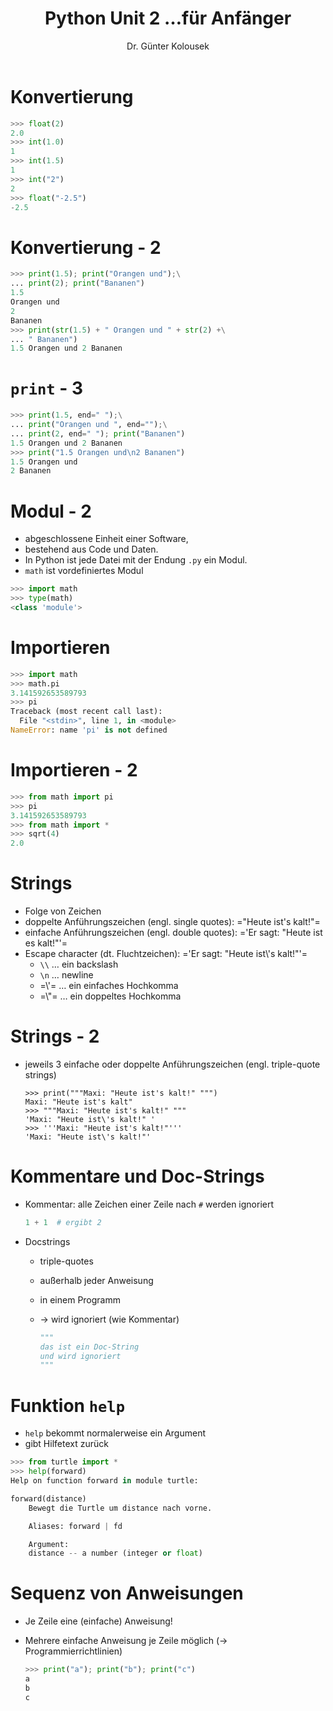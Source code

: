 

#+TITLE: Python \hfill Unit 2\linebreak \small...für Anfänger
#+AUTHOR: Dr. Günter Kolousek
#+OPTIONS: H:1 toc:nil
#+LATEX_CLASS: beamer
#+LATEX_CLASS_OPTIONS: [presentation]
#+BEAMER_THEME: Execushares
#+COLUMNS: %45ITEM %10BEAMER_ENV(Env) %10BEAMER_ACT(Act) %4BEAMER_COL(Col) %8BEAMER_OPT(Opt)

#+LATEX_HEADER:\usepackage{pgfpages}
# +LATEX_HEADER:\pgfpagesuselayout{2 on 1}[a4paper,border shrink=5mm]
# +LATEX: \mode<handout>{\setbeamercolor{background canvas}{bg=black!5}}
#+LATEX_HEADER:\usepackage{xspace}
#+LATEX: \newcommand{\cpp}{C++\xspace}

* Konvertierung
#+BEGIN_SRC python
>>> float(2)
2.0
>>> int(1.0)
1
>>> int(1.5)
1
>>> int("2")
2
>>> float("-2.5")
-2.5
#+END_SRC

* Konvertierung - 2
#+BEGIN_SRC python
>>> print(1.5); print("Orangen und");\
... print(2); print("Bananen")
1.5
Orangen und
2
Bananen
>>> print(str(1.5) + " Orangen und " + str(2) +\
... " Bananen")
1.5 Orangen und 2 Bananen
#+END_SRC

* =print= - 3
#+BEGIN_SRC python
>>> print(1.5, end=" ");\
... print("Orangen und ", end="");\
... print(2, end=" "); print("Bananen")
1.5 Orangen und 2 Bananen
>>> print("1.5 Orangen und\n2 Bananen")
1.5 Orangen und
2 Bananen
#+END_SRC

* Modul - 2
- abgeschlossene Einheit einer Software,
- bestehend aus Code und Daten.
- In Python ist jede Datei mit der Endung =.py= ein Modul.
- =math= ist vordefiniertes Modul

#+BEGIN_SRC python
>>> import math
>>> type(math)
<class 'module'>
#+END_SRC

* Importieren
#+BEGIN_SRC python
>>> import math
>>> math.pi
3.141592653589793
>>> pi
Traceback (most recent call last):
  File "<stdin>", line 1, in <module>
NameError: name 'pi' is not defined
#+END_SRC

* Importieren - 2
#+BEGIN_SRC python
>>> from math import pi
>>> pi
3.141592653589793
>>> from math import *
>>> sqrt(4)
2.0
#+END_SRC

* Strings
- Folge von Zeichen
- doppelte Anführungszeichen (engl. single quotes): =​"Heute ist's kalt!"​=
- einfache Anführungszeichen (engl. double quotes): =​'Er sagt: "Heute ist es kalt!"'​=
- Escape character (dt. Fluchtzeichen): =​'Er sagt: "Heute ist\'s kalt!"'​=
  - =\\= ... ein backslash
  - =\n= ... newline
  - =\'​= ... ein einfaches Hochkomma
  - =\"​= ... ein doppeltes Hochkomma

* Strings - 2
- jeweils 3 einfache oder doppelte Anführungszeichen (engl. triple-quote strings)
  #+BEGIN_EXAMPLE
  >>> print("""Maxi: "Heute ist's kalt!" """)
  Maxi: "Heute ist's kalt"
  >>> """Maxi: "Heute ist's kalt!" """
  'Maxi: "Heute ist\'s kalt!" '
  >>> '''Maxi: "Heute ist's kalt!"'''
  'Maxi: "Heute ist\'s kalt!"'
  #+END_EXAMPLE

* Kommentare und Doc-Strings
- Kommentar: alle Zeichen einer Zeile nach =#= werden ignoriert
  #+BEGIN_SRC python
  1 + 1  # ergibt 2
  #+END_SRC
- Docstrings
  - triple-quotes
  - außerhalb jeder Anweisung
  - in einem Programm
  - \to wird ignoriert (wie Kommentar)
  #+BEGIN_SRC python
  """
  das ist ein Doc-String
  und wird ignoriert
  """
  #+END_SRC

* Funktion =help=
- =help= bekommt normalerweise ein Argument
- gibt Hilfetext zurück

#+BEGIN_SRC python
>>> from turtle import *
>>> help(forward)
Help on function forward in module turtle:
      
forward(distance)
    Bewegt die Turtle um distance nach vorne.

    Aliases: forward | fd

    Argument:
    distance -- a number (integer or float)
#+END_SRC

* Sequenz von Anweisungen
- Je Zeile eine (einfache) Anweisung!
- Mehrere einfache Anweisung je Zeile möglich (\to Programmierrichtlinien)

  #+BEGIN_SRC python
  >>> print("a"); print("b"); print("c")
  a
  b
  c
  #+END_SRC

  
